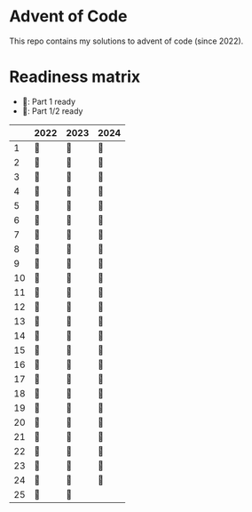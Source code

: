 * Advent of Code
This repo contains my solutions to advent of code (since 2022).

* Readiness matrix

- 🌲: Part 1 ready
- 🎄: Part 1/2 ready

|----+------+------+------|
|    | 2022 | 2023 | 2024 |
|----+------+------+------|
|  1 | 🎄   | 🎄   | 🎄   |
|  2 | 🎄   | 🎄   | 🎄   |
|  3 | 🎄   | 🎄   | 🎄   |
|  4 | 🎄   | 🎄   | 🎄   |
|  5 | 🎄   | 🎄   | 🎄   |
|  6 | 🎄   | 🎄   | 🎄   |
|  7 | 🎄   | 🎄   | 🎄   |
|  8 | 🎄   | 🎄   | 🎄   |
|  9 | 🎄   | 🎄   | 🎄   |
| 10 | 🎄   | 🎄   | 🎄   |
| 11 | 🎄   | 🎄   | 🎄   |
| 12 | 🎄   | 🎄   | 🎄   |
| 13 | 🎄   | 🎄   | 🎄   |
| 14 | 🎄   | 🎄   | 🎄   |
| 15 | 🎄   | 🎄   | 🎄   |
| 16 | 🎄   | 🎄   | 🎄   |
| 17 | 🎄   | 🎄   | 🎄   |
| 18 | 🎄   | 🎄   | 🎄   |
| 19 | 🎄   | 🎄   | 🎄   |
| 20 | 🎄   | 🎄   | 🎄   |
| 21 | 🎄   | 🎄   | 🎄   |
| 22 | 🎄   | 🎄   | 🎄   |
| 23 | 🎄   | 🎄   |   🎄   |
| 24 | 🎄   | 🎄   |    🎄  |
| 25 | 🎄   | 🎄   |      |
